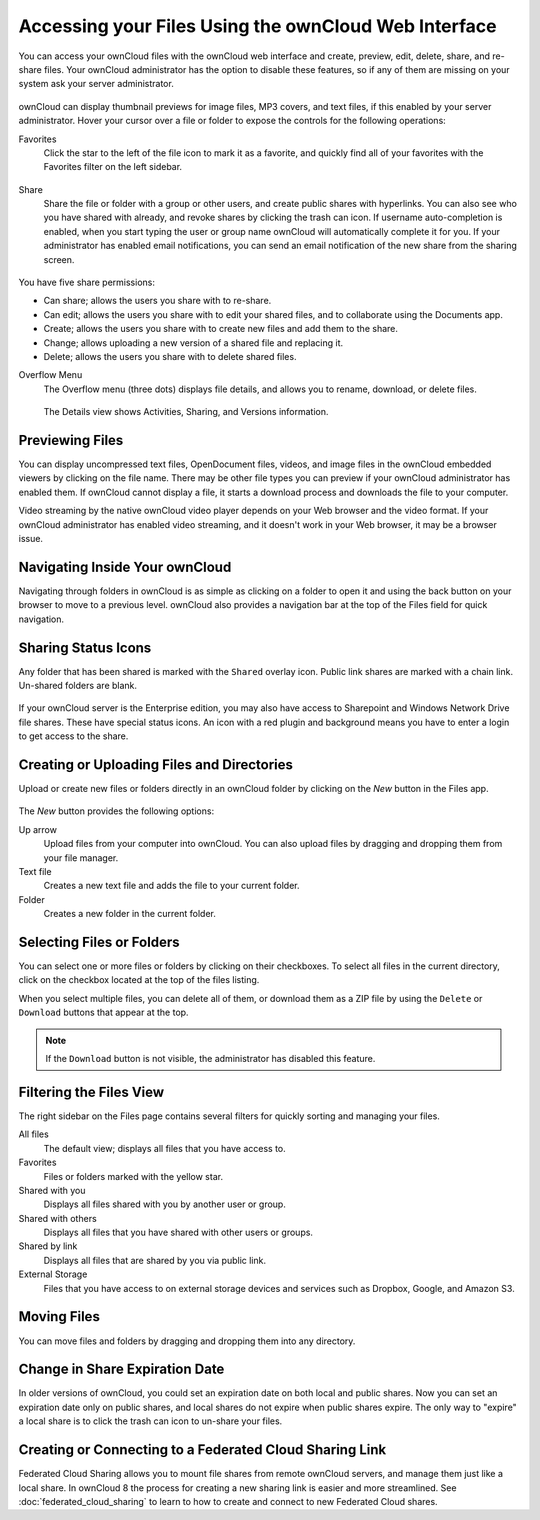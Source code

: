 =====================================================
Accessing your Files Using the ownCloud Web Interface
=====================================================

You can access your ownCloud files with the ownCloud web interface and create, 
preview, edit, delete, share, and re-share files. Your ownCloud administrator 
has the option to disable these features, so if any of them are missing on your 
system ask your server administrator.

.. figure:: ../images/files_page.png
   :scale: 75%
   :alt: The Files view screen.
   
ownCloud can display thumbnail previews for image files, MP3 covers, 
and text files, if this enabled by your server administrator. Hover your cursor 
over a file or folder to expose the controls for the following operations:

Favorites
  Click the star to the left of the file icon to mark it as a favorite, and 
  quickly find all of your favorites with the Favorites filter on the left 
  sidebar.
  
.. figure:: ../images/files_page-1.png
   :alt: Marking Favorite files.
  
Share
  Share the file or folder with a group or other users, and create public 
  shares with hyperlinks. You can also see who you have shared with already, 
  and revoke shares by clicking the trash can icon. If username auto-completion 
  is enabled, when you start typing the user or group name ownCloud will 
  automatically complete it for you. If your administrator has enabled email 
  notifications, you can send an email notification of the new share from the 
  sharing screen.
  
.. figure:: ../images/files_page-2.png
   :alt: Sharing files.
   
You have five share permissions:
 
* Can share; allows the users you share with to re-share.
* Can edit; allows the users you share with to edit your shared files, and to collaborate using the Documents app.
* Create; allows the users you share with to create new files and add them to the share.
* Change; allows uploading a new version of a shared file and replacing it.
* Delete; allows the users you share with to delete shared files.

Overflow Menu  
  The Overflow menu (three dots) displays file details, and allows you to 
  rename, download, or delete files.
  
.. figure:: ../images/files_page-3.png
   :alt: Overflow menu.
   
   The Details view shows Activities, Sharing, and Versions information. 
  
.. figure:: ../images/files_page-4.png
   :alt: Details screen.  
 
Previewing Files
----------------

You can display uncompressed text files, OpenDocument files, videos, and image 
files in the ownCloud embedded viewers by clicking on the file name. There may 
be other file types you can preview if your ownCloud administrator has enabled 
them. If ownCloud cannot display a file, it starts a download process and 
downloads the file to your computer. 

Video streaming by the native ownCloud video player depends on your Web browser 
and the video format. If your ownCloud administrator has enabled video 
streaming, and it doesn't work in your Web browser, it may be a browser issue.  

Navigating Inside Your ownCloud
-------------------------------

Navigating through folders in ownCloud is as simple as clicking on a folder to 
open it and using the back button on your browser to move to a previous level. 
ownCloud also provides a navigation bar at the top of the Files field for quick 
navigation.

Sharing Status Icons
--------------------

Any folder that has been shared is marked with the ``Shared`` overlay icon. 
Public link shares are marked with a chain link. Un-shared folders are blank.

.. figure:: ../images/files_page-5.png
   :alt: Share status icons.

If your ownCloud server is the Enterprise edition, you may also have access 
to Sharepoint and Windows Network Drive file shares. These have special status 
icons. An icon with a red plugin and background means you have to enter a login 
to get access to the share.

.. figure:: ../images/users-overlays-win-net-drive.png

.. figure:: ../images/users-overlays-sharepoint.png

Creating or Uploading Files and Directories
-------------------------------------------

Upload or create new files or folders directly in an ownCloud folder by clicking 
on the *New* button in the Files app.

.. figure:: ../images/files_page-6.png
   :alt: The New file/folder/upload menu.

The *New* button provides the following options:

Up arrow
  Upload files from your computer into ownCloud. You can also upload files by 
  dragging and dropping them from your file manager.

Text file
  Creates a new text file and adds the file to your current folder.
  
Folder
  Creates a new folder in the current folder.
  
Selecting Files or Folders
--------------------------

You can select one or more files or folders by clicking on their checkboxes.  To 
select all files in the current directory, click on the checkbox located at the 
top of the files listing.

When you select multiple files, you can delete all of them, or download them as 
a ZIP file by using the ``Delete`` or ``Download`` buttons that appear at the 
top.

.. note:: If the ``Download`` button is not visible, the administrator has
   disabled this feature.

Filtering the Files View
------------------------

The right sidebar on the Files page contains several filters for quickly sorting 
and managing your files.

All files
  The default view; displays all files that you have access to.
  
Favorites
  Files or folders marked with the yellow star. 

Shared with you
  Displays all files shared with you by another user or group.

Shared with others
  Displays all files that you have shared with other users or groups.

Shared by link
  Displays all files that are shared by you via public link.
  
External Storage
  Files that you have access to on external storage devices and services such 
  as Dropbox, Google, and Amazon S3.

Moving Files
------------

You can move files and folders by dragging and dropping them into any directory.


Change in Share Expiration Date
-------------------------------

In older versions of ownCloud, you could set an expiration date on both local 
and public shares. Now you can set an expiration date only on public shares, 
and local shares do not expire when public shares expire. The only way to 
"expire" a local share is to click the trash can icon to un-share your files.

Creating or Connecting to a Federated Cloud Sharing Link
--------------------------------------------------------

Federated Cloud Sharing allows you to mount file shares from remote ownCloud 
servers, and manage them just like a local share. In ownCloud 8 the process for 
creating a new sharing link is easier and more streamlined. See 
:doc:`federated_cloud_sharing` to learn to how to create and connect to new 
Federated Cloud shares.
